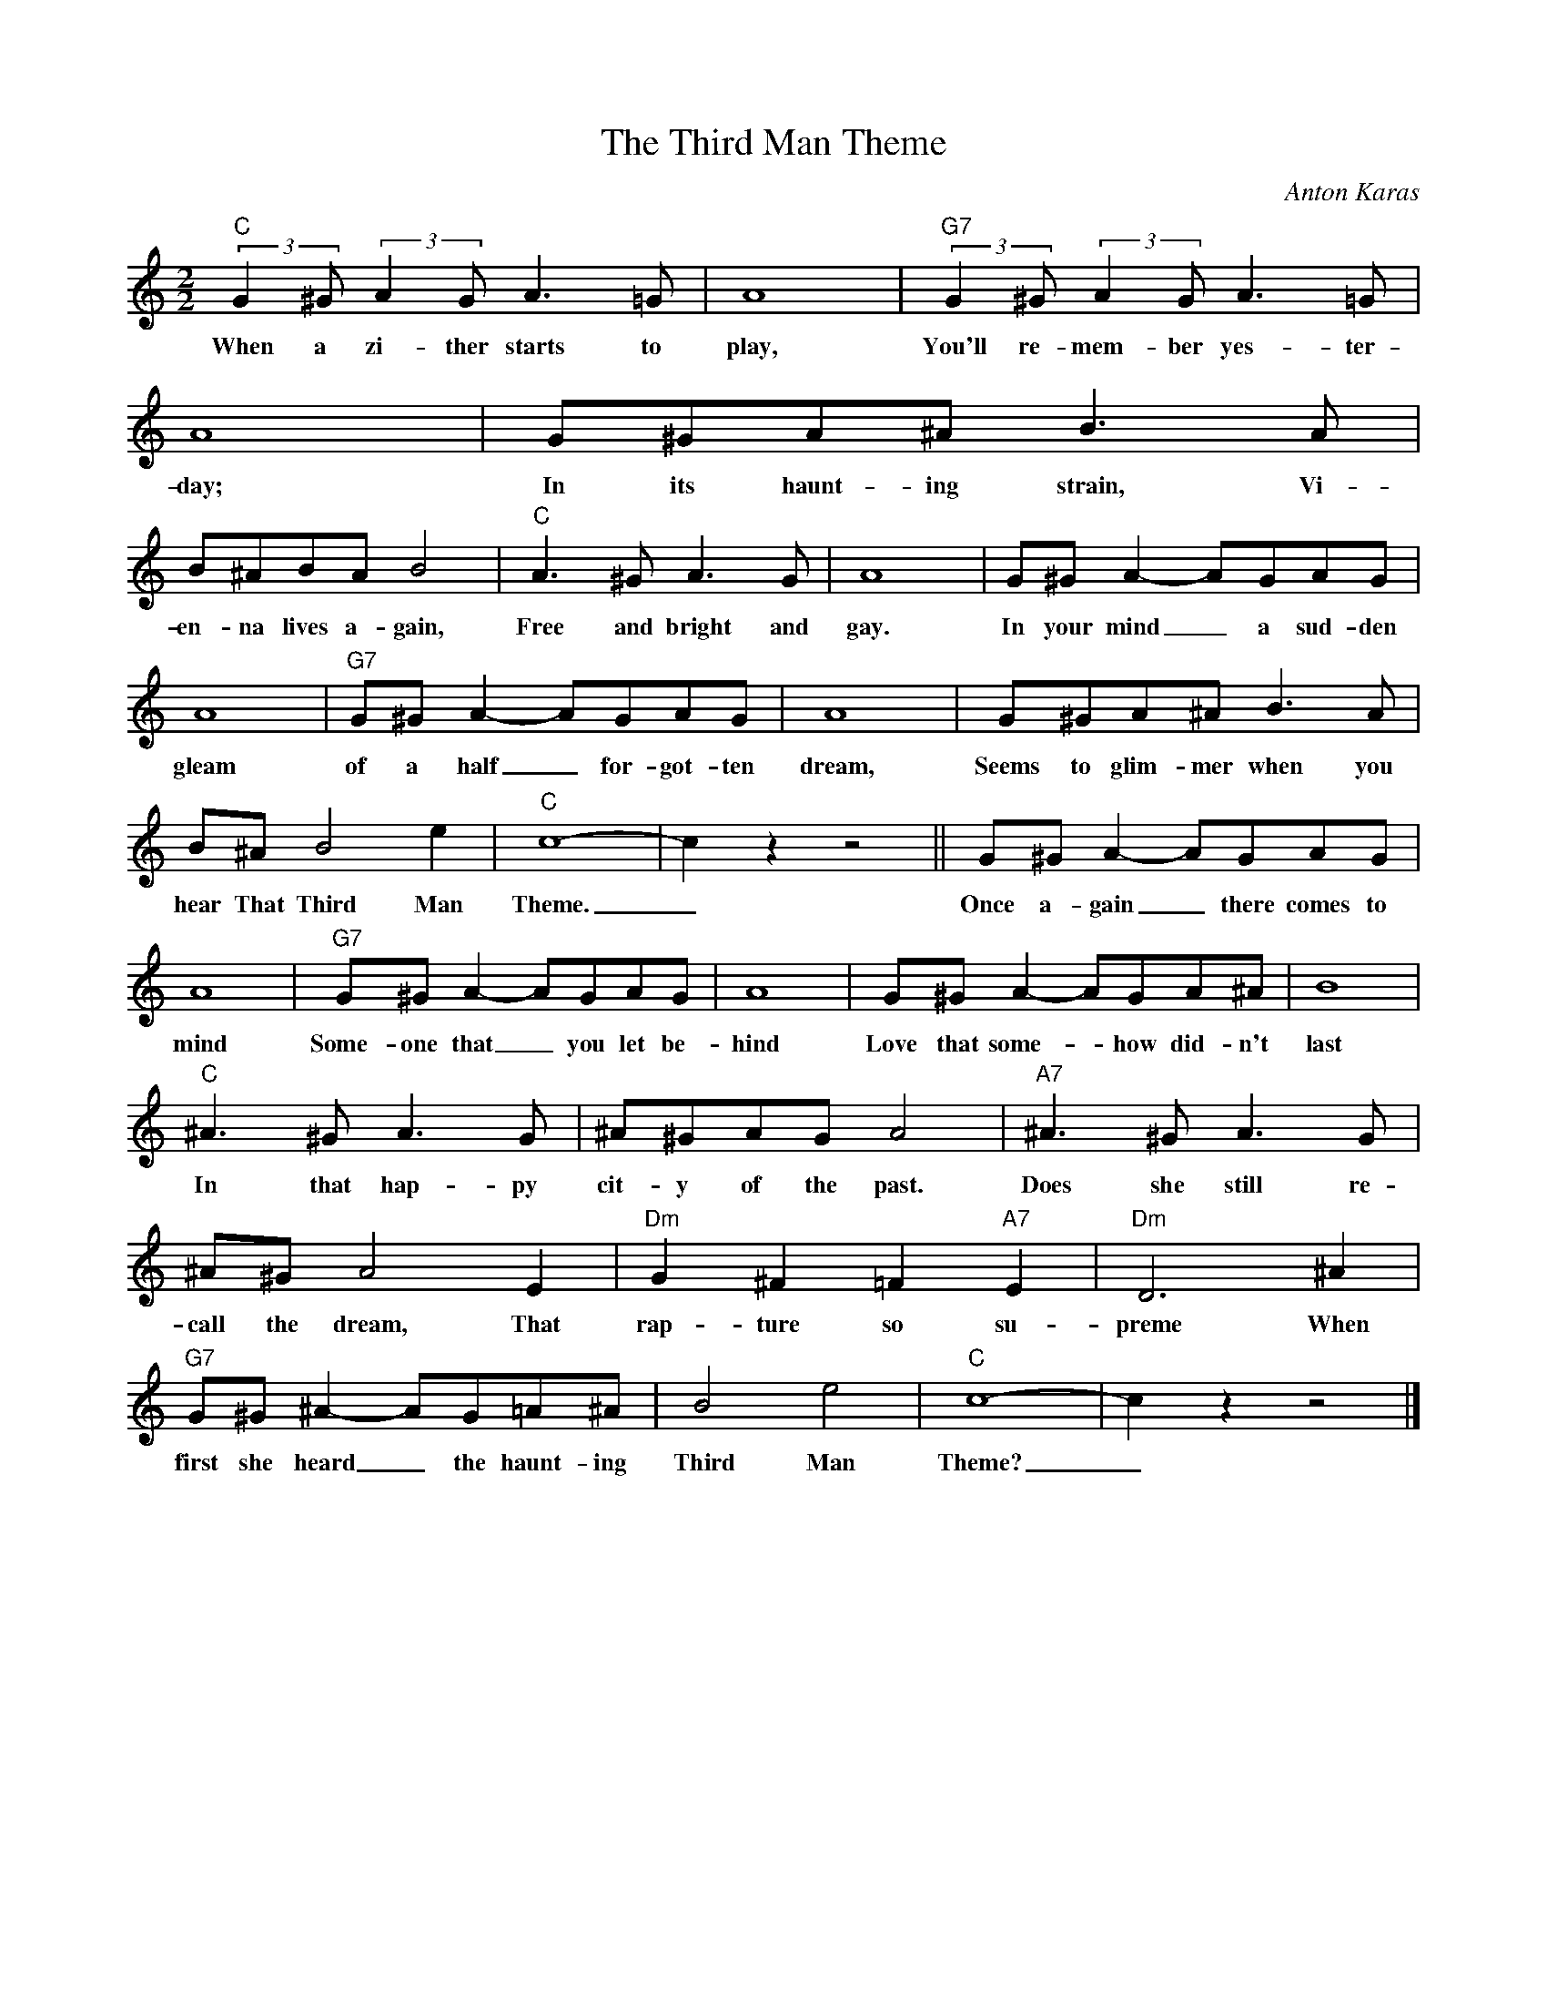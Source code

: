 X:1
T:The Third Man Theme
C:Anton Karas
Z:All Rights Reserved
L:1/8
M:2/2
K:C
V:1 treble 
%%MIDI program 0
V:1
"C" (3:2:2G2 ^G (3:2:2A2 G A3 =G | A8 |"G7" (3:2:2G2 ^G (3:2:2A2 G A3 =G | A8 | G^GA^A B3 A | %5
w: When a zi- ther starts to|play,|You'll re- mem- ber yes- ter-|day;|In its haunt- ing strain, Vi-|
 B^ABA B4 |"C" A3 ^G A3 G | A8 | G^G A2- AGAG | A8 |"G7" G^G A2- AGAG | A8 | G^GA^A B3 A | %13
w: en- na lives a- gain,|Free and bright and|gay.|In your mind _ a sud- den|gleam|of a half _ for- got- ten|dream,|Seems to glim- mer when you|
 B^A B4 e2 |"C" c8- | c2 z2 z4 || G^G A2- AGAG | A8 |"G7" G^G A2- AGAG | A8 | G^G A2- AGA^A | B8 | %22
w: hear That Third Man|Theme.|_|Once a- gain _ there comes to|mind|Some- one that _ you let be-|hind|Love that some- * how did- n't|last|
"C" ^A3 ^G A3 G | ^A^GAG A4 |"A7" ^A3 ^G A3 G | ^A^G A4 E2 |"Dm" G2 ^F2 =F2"A7" E2 |"Dm" D6 ^A2 | %28
w: In that hap- py|cit- y of the past.|Does she still re-|call the dream, That|rap- ture so su-|preme When|
"G7" G^G ^A2- AG=A^A | B4 e4 |"C" c8- | c2 z2 z4 |] %32
w: first she heard _ the haunt- ing|Third Man|Theme?|_|

